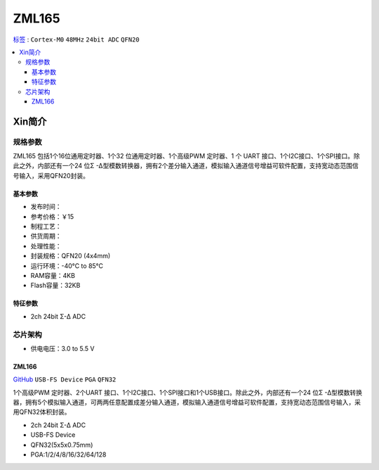 
.. _zml165:

ZML165
===============

`标签 <https://github.com/SoCXin/ZML165>`_ : ``Cortex-M0`` ``48MHz`` ``24bit ADC`` ``QFN20``


.. contents::
    :local:

Xin简介
-----------

.. image:: ./images/ZML165.png
    :target: https://www.zlgmcu.com/zlgiotmcu/zlgiotmcu/product/id/27.html


规格参数
~~~~~~~~~~~

ZML165 包括1个16位通用定时器、1个32 位通用定时器、1个高级PWM 定时器、1 个 UART 接口、1个I2C接口、1个SPI接口。除此之外，内部还有一个24 位Σ -Δ型模数转换器，拥有2个差分输入通道，模拟输入通道信号增益可软件配置，支持宽动态范围信号输入，采用QFN20封装。

基本参数
^^^^^^^^^^^

* 发布时间：
* 参考价格：￥15
* 制程工艺：
* 供货周期：
* 处理性能：
* 封装规格：QFN20 (4x4mm)
* 运行环境：-40°C to 85°C
* RAM容量：4KB
* Flash容量：32KB



特征参数
^^^^^^^^^^^

* 2ch 24bit Σ-∆ ADC


芯片架构
~~~~~~~~~~~~

.. image:: ./images/ZML165l.png
    :target: https://www.zlgmcu.com/zlgiotmcu/zlgiotmcu/product/id/27.html

* 供电电压：3.0 to 5.5 V

.. _zml166:

ZML166
^^^^^^^^^^^
`GitHub <https://github.com/SoCXin/ZML166>`_ ``USB-FS Device`` ``PGA`` ``QFN32``

1个高级PWM 定时器、2个UART 接口、1个I2C接口、1个SPI接口和1个USB接口。除此之外，内部还有一个24 位Σ -Δ型模数转换器，拥有5个模拟输入通道，可两两任意配置成差分输入通道，模拟输入通道信号增益可软件配置，支持宽动态范围信号输入，采用QFN32体积封装。

* 2ch 24bit Σ-∆ ADC
* USB-FS Device
* QFN32(5x5x0.75mm)
* PGA:1/2/4/8/16/32/64/128
